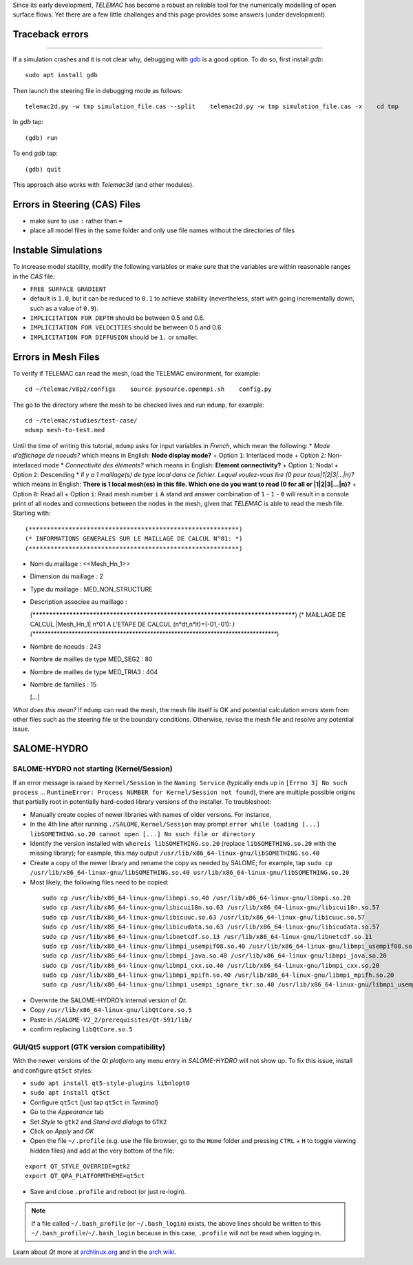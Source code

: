 Since its early development, *TELEMAC* has become a robust an reliable tool for the numerically modelling of open surface flows. Yet there are a few little challenges and this page provides some answers (under development).

Traceback errors
----------
------

If a simulation crashes and it is not clear why, debugging with `gdb <http://www.gdbtutorial.com>`__ is a good option. To do so, first install *gdb*:

::

   sudo apt install gdb 

Then launch the steering file in debugging mode as follows:

::

   telemac2d.py -w tmp simulation_file.cas --split    telemac2d.py -w tmp simulation_file.cas -x    cd tmp    gdb ./out_telemac2d 

In *gdb* tap:

::

   (gdb) run 

To end *gdb* tap:

::

   (gdb) quit 

This approach also works with *Telemac3d* (and other modules).

Errors in Steering (CAS) Files
------------------------------

-  make sure to use ``:`` rather than ``=``
-   place all model files in the same folder and only use file names    without the directories of files 

Instable Simulations
--------------------

To increase model stability, modify the following variables or make sure that the variables are within reasonable ranges in the *CAS* file:

-  ``FREE SURFACE GRADIENT``
-  default is ``1.0``, but it can be reduced    to ``0.1`` to achieve stability (nevertheless, start with going    incrementally down, such as a value of ``0.9``).
-  ``IMPLICITATION FOR DEPTH`` should be between 0.5 and 0.6.
-  ``IMPLICITATION FOR VELOCITIES`` should be between 0.5 and 0.6.
-  ``IMPLICITATION FOR DIFFUSION`` should be ``1.`` or smaller.

Errors in Mesh Files
--------------------

.. admonition::

   A 3d simulation may crash when it is used with the parameter ``CHECKING THE MESH : YES``. Thus, **in 3d, favourably use ``CHECKING THE MESH : NO``**.

To verify if TELEMAC can read the mesh, load the TELEMAC environment, for example:

::

   cd ~/telemac/v8p2/configs    source pysource.openmpi.sh    config.py 

The go to the directory where the mesh to be checked lives and run ``mdump``, for example:

::

   cd ~/telemac/studies/test-case/
   mdump mesh-to-test.med 

Until the time of writing this tutorial, ``mdump`` asks for input variables in *French*, which mean the following: \* *Mode d’affichage de noeuds?* which means in English: **Node display mode?** + Option ``1``:
Interlaced mode + Option ``2``: Non-interlaced mode \* *Connectivité des éléments?* which means in English: **Element connectivity?** + Option ``1``: Nodal + Option ``2``: Descending \* *Il y a 1 maillage(s) de type local dans ce fichier. Lequel voulez-vous lire (0 pour tous|1|2|3|…|n)?* which means in English: **There is 1 local mesh(es) in this file. Which one do you want to read (0 for all or \|1|2|3|…|n)?** + Option ``0``:
Read all + Option ``i``: Read mesh number ``i`` 
A stand ard answer combination of ``1``
-  ``1``
-  ``0`` will result in a console print of all nodes and connections between the nodes in the mesh, given that *TELEMAC* is able to read the mesh file. Starting with:

::

   (**********************************************************)
   (* INFORMATIONS GENERALES SUR LE MAILLAGE DE CALCUL N°01: *)
   (**********************************************************)

  
-  Nom du maillage : <<Mesh_Hn_1>>
  
-  Dimension du maillage : 2
  
-  Type du maillage : MED_NON_STRUCTURE 
  
-  Description associee au maillage : 

   (**********************************************************************************)
   (* MAILLAGE DE CALCUL |Mesh_Hn_1| n°01 A L'ETAPE DE CALCUL (n°dt,n°it)=(-01,-01): *)
   (**********************************************************************************)
  
-  Nombre de noeuds : 243 
  
-  Nombre de mailles de type MED_SEG2 : 80 
  
-  Nombre de mailles de type MED_TRIA3 : 404 
  
-  Nombre de familles : 15 

   [...]

*What does this mean?* If ``mdump`` can read the mesh, the mesh file itself is OK and potential calculation errors stem from other files such as the steering file or the boundary conditions. Otherwise, revise the mesh file and resolve any potential issue.

SALOME-HYDRO
------------

.. _SALOME-dbg:

SALOME-HYDRO not starting (**Kernel/Session**)
~~~~~~~~~~~~~~~~~~~~~~~~~~~~~~~~~~~~~~~~~~~~~~

If an error message is raised by ``Kernel/Session`` in the ``Naming Service`` (typically ends up in ``[Errno 3] No such process`` …
``RuntimeError: Process NUMBER for Kernel/Session not found``), there are multiple possible origins that partially root in potentially hard-coded library versions of the installer. To troubleshoot:

-  Manually create copies of newer libraries with names of older    versions. For instance, 
  
-   In the 4th line after running ``./SALOME``, ``Kernel/Session`` may prompt ``error while loading [...] libSOMETHING.so.20 cannot open [...] No such file or directory``   
-   Identify the version installed with ``whereis libSOMETHING.so.20``       (replace ``libSOMETHING.so.20`` with the missing library); for example, this may output ``/usr/lib/x86_64-linux-gnu/libSOMETHING.so.40``   
-   Create a copy of the newer library and rename the copy as needed by SALOME; for example, tap ``sudo cp /usr/lib/x86_64-linux-gnu/libSOMETHING.so.40 usr/lib/x86_64-linux-gnu/libSOMETHING.so.20``   
-   Most likely, the following files need to be copied:

   ::

      sudo cp /usr/lib/x86_64-linux-gnu/libmpi.so.40 /usr/lib/x86_64-linux-gnu/libmpi.so.20
      sudo cp /usr/lib/x86_64-linux-gnu/libicui18n.so.63 /usr/lib/x86_64-linux-gnu/libicui18n.so.57
      sudo cp /usr/lib/x86_64-linux-gnu/libicuuc.so.63 /usr/lib/x86_64-linux-gnu/libicuuc.so.57
      sudo cp /usr/lib/x86_64-linux-gnu/libicudata.so.63 /usr/lib/x86_64-linux-gnu/libicudata.so.57
      sudo cp /usr/lib/x86_64-linux-gnu/libnetcdf.so.13 /usr/lib/x86_64-linux-gnu/libnetcdf.so.11
      sudo cp /usr/lib/x86_64-linux-gnu/libmpi_usempif08.so.40 /usr/lib/x86_64-linux-gnu/libmpi_usempif08.so.20
      sudo cp /usr/lib/x86_64-linux-gnu/libmpi_java.so.40 /usr/lib/x86_64-linux-gnu/libmpi_java.so.20
      sudo cp /usr/lib/x86_64-linux-gnu/libmpi_cxx.so.40 /usr/lib/x86_64-linux-gnu/libmpi_cxx.so.20
      sudo cp /usr/lib/x86_64-linux-gnu/libmpi_mpifh.so.40 /usr/lib/x86_64-linux-gnu/libmpi_mpifh.so.20
      sudo cp /usr/lib/x86_64-linux-gnu/libmpi_usempi_ignore_tkr.so.40 /usr/lib/x86_64-linux-gnu/libmpi_usempi_ignore_tkr.so.20

-  Overwrite the SALOME-HYDRO’s internal version of *Qt*:

  
-   Copy ``/usr/lib/x86_64-linux-gnu/libQtCore.so.5``   
-   Paste in ``/SALOME-V2_2/prerequisites/Qt-591/lib/``
-  confirm replacing ``libQtCore.so.5`` 
.. _qt-dbg:

GUI/Qt5 support (GTK version compatibility)
~~~~~~~~~~~~~~~~~~~~~~~~~~~~~~~~~~~~~~~~~~~

With the newer versions of the *Qt platform* any menu entry in *SALOME-HYDRO* will not show up. To fix this issue, install and 
configure ``qt5ct`` styles:

-  ``sudo apt install qt5-style-plugins libnlopt0``
-   ``sudo apt install qt5ct``
-   Configure ``qt5ct`` (just tap ``qt5ct`` in *Terminal*)

  
-   Go to the *Appearance* tab   
-   Set *Style* to ``gtk2`` and *Stand ard dialogs* to ``GTK2``   
-   Click on *Apply* and *OK* 
-  Open the file ``~/.profile`` (e.g. use the file browser, go to the    ``Home`` folder and pressing ``CTRL`` + ``H`` to toggle viewing    hidden files) and add at the very bottom of the file:

::

   export QT_STYLE_OVERRIDE=gtk2
   export QT_QPA_PLATFORMTHEME=qt5ct 

-  Save and close ``.profile`` and reboot (or just re-login).

.. note::
   If a file called ``~/.bash_profile`` (or ``~/.bash_login``) exists, the above lines should be written to this ``~/.bash_profile``/``~/.bash_login`` because in this case, ``.profile`` will not be read when logging in.

Learn about *Qt* more at `archlinux.org <https://bbs.archlinux.org/viewtopic.php?id=214147&p=3>`__ and in the `arch wiki <https://wiki.archlinux.org/index.php/Uniform_look_for_Qt_and _GTK_applications#QGtkStyle>`__.
